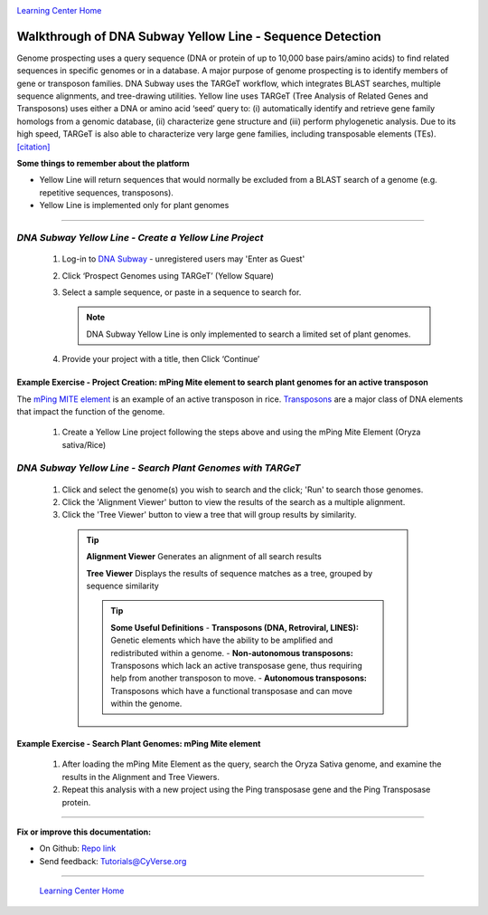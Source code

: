 |CyVerse logo|_

|Home_Icon|_
`Learning Center Home <http://learning.cyverse.org/>`_


Walkthrough of DNA Subway Yellow Line - Sequence Detection
----------------------------------------------------------

Genome prospecting  uses  a  query  sequence  (DNA  or  protein of  up  to
10,000 base pairs/amino  acids)  to  find  related  sequences  in  specific
genomes  or  in  a database.  A  major  purpose  of  genome  prospecting  is  to
identify  members  of gene  or  transposon  families. DNA  Subway uses  the
TARGeT  workflow,  which integrates  BLAST  searches,  multiple  sequence
alignments,  and  tree-drawing utilities. Yellow line uses TARGeT (Tree Analysis
of Related Genes and Transposons) uses either a DNA or amino acid ‘seed’ query
to: (i) automatically identify and retrieve gene family homologs from a
genomic database, (ii) characterize gene structure and (iii) perform phylogenetic
analysis. Due to its high speed, TARGeT is also able to characterize very large
gene families, including transposable elements (TEs). `[citation] <https://www.ncbi.nlm.nih.gov/pmc/articles/PMC2699529/>`_

**Some things to remember about the platform**

- Yellow Line will return sequences that would normally be excluded from a
  BLAST search of a genome (e.g. repetitive sequences, transposons).
- Yellow Line is implemented only for plant genomes

----

*DNA Subway Yellow Line - Create a Yellow Line Project*
~~~~~~~~~~~~~~~~~~~~~~~~~~~~~~~~~~~~~~~~~~~~~~~~~~~~~~~~~~

  1. Log-in to `DNA Subway <https://dnasubway.cyverse.org/>`_ - unregistered users may 'Enter as Guest'

  2. Click ‘Prospect Genomes using TARGeT’ (Yellow Square)

  3. Select a sample sequence, or paste in a sequence to search for.

     .. note::
        DNA Subway Yellow Line is only implemented to search a limited set of
        plant genomes.

  4. Provide your project with a title, then Click ‘Continue’


**Example Exercise - Project Creation: mPing Mite element to search plant genomes for an active transposon**
`````````````````````````````````````````````````````````````````````````````````````````````````````````````

The `mPing MITE element <https://www.nature.com/nature/journal/v421/n6919/full/nature01214.html>`_
is an example of an active transposon in rice. `Transposons <http://www.dnaftb.org/32/animation.html>`_
are a major class of DNA elements that impact the function of the genome.

  1. Create a Yellow Line project following the steps above and using the
     mPing Mite Element (Oryza sativa/Rice)


*DNA Subway Yellow Line - Search Plant Genomes with TARGeT*
~~~~~~~~~~~~~~~~~~~~~~~~~~~~~~~~~~~~~~~~~~~~~~~~~~~~~~~~~~~~

  1. Click and select the genome(s) you wish to search and the click; 'Run' to
     search those genomes.

  2. Click the 'Alignment Viewer' button to view the results of the search as
     a multiple alignment.

  3. Click the 'Tree Viewer' button to view a tree that will group results by
     similarity.

   .. tip::

       **Alignment Viewer**
       Generates an alignment of all search results

       |yellow_alignment|


       **Tree Viewer**
       Displays the results of sequence matches as a tree, grouped by sequence similarity

       |yellow_tree|

       .. tip::

           **Some Useful Definitions**
           - **Transposons (DNA, Retroviral, LINES):** Genetic elements which
           have the ability to be amplified and redistributed within a genome.
           - **Non-autonomous transposons:** Transposons which lack an active
           transposase gene, thus requiring help from another transposon to move.
           - **Autonomous transposons:** Transposons which have a functional
           transposase and can move within the genome.


**Example Exercise - Search Plant Genomes: mPing Mite element**
````````````````````````````````````````````````````````````````

   1. After loading the mPing Mite Element as the query, search the Oryza Sativa
      genome, and examine the results in the Alignment and Tree Viewers.

   2. Repeat this analysis with a new project using the Ping transposase gene
      and the Ping Transposase protein.

----

**Fix or improve this documentation:**

- On Github: `Repo link <https://github.com/CyVerse-learning-materials/dnasubway_guide>`_
- Send feedback: `Tutorials@CyVerse.org <Tutorials@CyVerse.org>`_

----

  |Home_Icon|_
  `Learning Center Home <http://learning.cyverse.org/>`_

.. |CyVerse logo| image:: ./img/cyverse_rgb.png
    :width: 500
    :height: 100
.. _CyVerse logo: http://learning.cyverse.org/
.. |Home_Icon| image:: ./img/homeicon.png
    :width: 25
    :height: 25
.. _Home_Icon: http://learning.cyverse.org/
.. |yellow_alignment| image:: ./img/dna_subway/yellow_alignment.png
    :width: 420
    :height: 150
.. |yellow_tree| image:: ./img/dna_subway/yellow_tree.png
    :width: 420
    :height: 300

